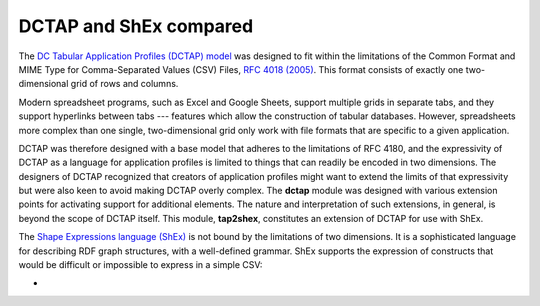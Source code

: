 .. _comparison:

DCTAP and ShEx compared
-----------------------

The `DC Tabular Application Profiles (DCTAP) model <https://www.dublincore.org/groups/application_profiles_ig/dctap_primer/>`_ was designed to fit within the limitations of the Common Format and MIME Type for Comma-Separated Values (CSV) Files, `RFC 4018 (2005) <https://tools.ietf.org/html/rfc4180>`_. This format consists of exactly one two-dimensional grid of rows and columns. 

Modern spreadsheet programs, such as Excel and Google Sheets, support multiple grids in separate tabs, and they support hyperlinks between tabs --- features which allow the construction of tabular databases. However, spreadsheets more complex than one single, two-dimensional grid only work with file formats that are specific to a given application.

DCTAP was therefore designed with a base model that adheres to the limitations of RFC 4180, and the expressivity of DCTAP as a language for application profiles is limited to things that can readily be encoded in two dimensions. The designers of DCTAP recognized that creators of application profiles might want to extend the limits of that expressivity but were also keen to avoid making DCTAP overly complex. The **dctap** module was designed with various extension points for activating support for additional elements. The nature and interpretation of such extensions, in general, is beyond the scope of DCTAP itself. This module, **tap2shex**, constitutes an extension of DCTAP for use with ShEx.

The `Shape Expressions language (ShEx) <https://shexspec.github.io/primer/>`_ is not bound by the limitations of two dimensions. It is a sophisticated language for describing RDF graph structures, with a well-defined grammar. ShEx supports the expression of constructs that would be difficult or impossible to express in a simple CSV:

- 
